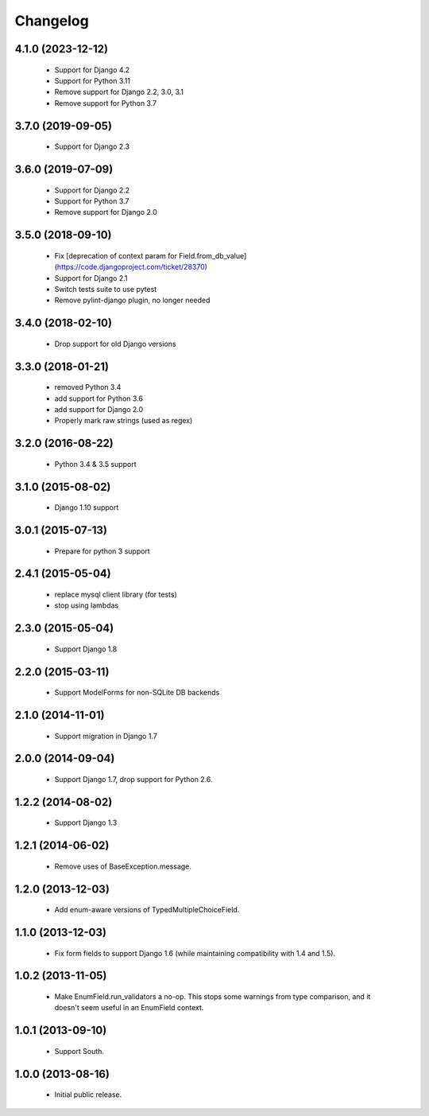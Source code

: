Changelog
=========

4.1.0 (2023-12-12)
------------------
    - Support for Django 4.2
    - Support for Python 3.11
    - Remove support for Django 2.2, 3.0, 3.1
    - Remove support for Python 3.7

3.7.0 (2019-09-05)
------------------
    - Support for Django 2.3

3.6.0 (2019-07-09)
------------------
    - Support for Django 2.2
    - Support for Python 3.7
    - Remove support for Django 2.0

3.5.0 (2018-09-10)
------------------
    - Fix [deprecation of context param for Field.from_db_value](https://code.djangoproject.com/ticket/28370)
    - Support for Django 2.1
    - Switch tests suite to use pytest
    - Remove pylint-django plugin, no longer needed

3.4.0 (2018-02-10)
------------------
    - Drop support for old Django versions


3.3.0 (2018-01-21)
------------------
    - removed Python 3.4
    - add support for Python 3.6
    - add support for Django 2.0
    - Properly mark raw strings (used as regex)

3.2.0 (2016-08-22)
------------------
    - Python 3.4 & 3.5 support

3.1.0 (2015-08-02)
------------------
    - Django 1.10 support

3.0.1 (2015-07-13)
------------------
    - Prepare for python 3 support

2.4.1 (2015-05-04)
------------------
    - replace mysql client library (for tests)
    - stop using lambdas

2.3.0 (2015-05-04)
------------------
    - Support Django 1.8

2.2.0 (2015-03-11)
------------------
    - Support ModelForms for non-SQLite DB backends

2.1.0 (2014-11-01)
------------------
    - Support migration in Django 1.7

2.0.0 (2014-09-04)
------------------
    - Support Django 1.7, drop support for Python 2.6.

1.2.2 (2014-08-02)
------------------
    - Support Django 1.3

1.2.1 (2014-06-02)
------------------
    - Remove uses of BaseException.message.

1.2.0 (2013-12-03)
------------------
    - Add enum-aware versions of TypedMultipleChoiceField.

1.1.0 (2013-12-03)
------------------
    - Fix form fields to support Django 1.6 (while maintaining
      compatibility with 1.4 and 1.5).

1.0.2 (2013-11-05)
------------------
    - Make EnumField.run_validators a no-op.
      This stops some warnings from type comparison, and it doesn't seem
      useful in an EnumField context.

1.0.1 (2013-09-10)
------------------
    - Support South.

1.0.0 (2013-08-16)
------------------
    - Initial public release.
